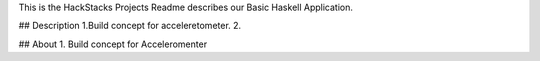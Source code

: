 This is the HackStacks Projects Readme describes our Basic Haskell Application.

## Description
1.Build concept for acceleretometer.
2. 

## About
1. Build concept for Acceleromenter
